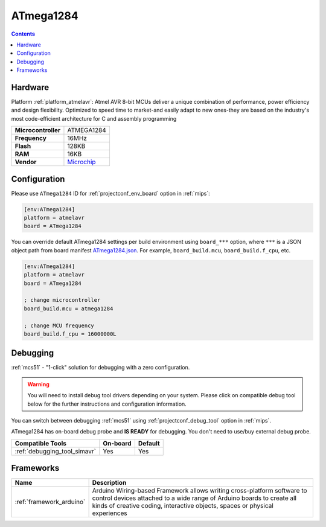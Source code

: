 
.. _board_atmelavr_ATmega1284:

ATmega1284
==========

.. contents::

Hardware
--------

Platform :ref:`platform_atmelavr`: Atmel AVR 8-bit MCUs deliver a unique combination of performance, power efficiency and design flexibility. Optimized to speed time to market-and easily adapt to new ones-they are based on the industry's most code-efficient architecture for C and assembly programming

.. list-table::

  * - **Microcontroller**
    - ATMEGA1284
  * - **Frequency**
    - 16MHz
  * - **Flash**
    - 128KB
  * - **RAM**
    - 16KB
  * - **Vendor**
    - `Microchip <https://www.microchip.com/wwwproducts/en/ATmega1284?utm_source=platformio.org&utm_medium=docs>`__


Configuration
-------------

Please use ``ATmega1284`` ID for :ref:`projectconf_env_board` option in :ref:`mips`:

.. code-block:: ini

  [env:ATmega1284]
  platform = atmelavr
  board = ATmega1284

You can override default ATmega1284 settings per build environment using
``board_***`` option, where ``***`` is a JSON object path from
board manifest `ATmega1284.json <https://github.com/platformio/platform-atmelavr/blob/master/boards/ATmega1284.json>`_. For example,
``board_build.mcu``, ``board_build.f_cpu``, etc.

.. code-block:: ini

  [env:ATmega1284]
  platform = atmelavr
  board = ATmega1284

  ; change microcontroller
  board_build.mcu = atmega1284

  ; change MCU frequency
  board_build.f_cpu = 16000000L

Debugging
---------

:ref:`mcs51` - "1-click" solution for debugging with a zero configuration.

.. warning::
    You will need to install debug tool drivers depending on your system.
    Please click on compatible debug tool below for the further
    instructions and configuration information.

You can switch between debugging :ref:`mcs51` using
:ref:`projectconf_debug_tool` option in :ref:`mips`.

ATmega1284 has on-board debug probe and **IS READY** for debugging. You don't need to use/buy external debug probe.

.. list-table::
  :header-rows:  1

  * - Compatible Tools
    - On-board
    - Default
  * - :ref:`debugging_tool_simavr`
    - Yes
    - Yes

Frameworks
----------
.. list-table::
    :header-rows:  1

    * - Name
      - Description

    * - :ref:`framework_arduino`
      - Arduino Wiring-based Framework allows writing cross-platform software to control devices attached to a wide range of Arduino boards to create all kinds of creative coding, interactive objects, spaces or physical experiences
